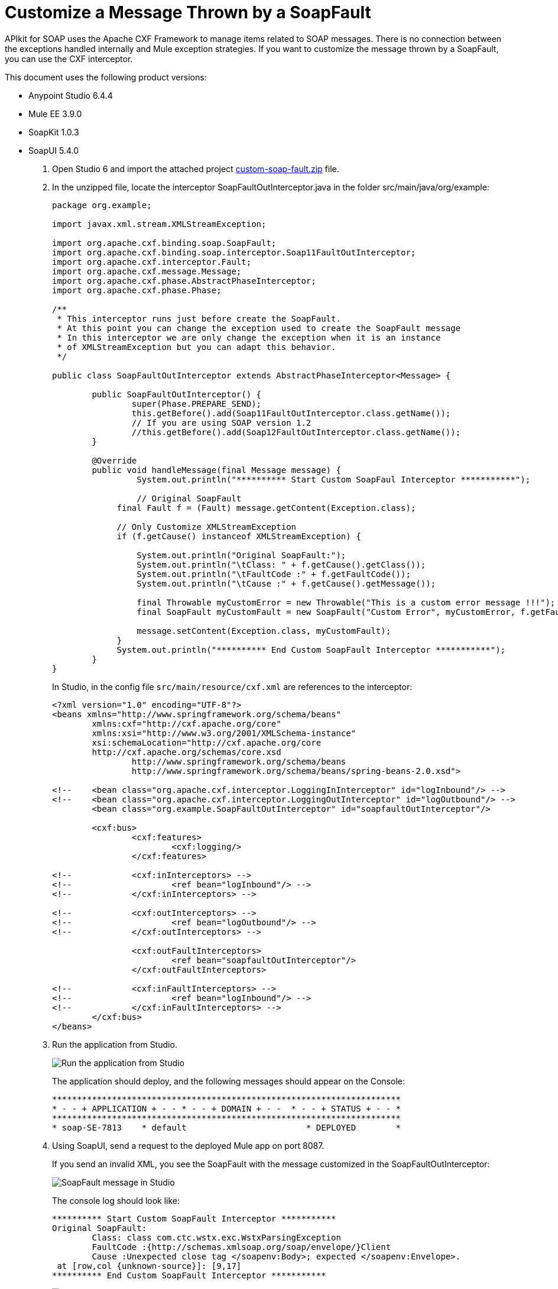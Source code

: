 = Customize a Message Thrown by a SoapFault
:imagesdir: ./_images

APIkit for SOAP uses the Apache CXF Framework to manage items related to SOAP messages. There is no connection between the exceptions handled internally and Mule exception strategies. If you want to customize the message thrown by a SoapFault, you can use the CXF interceptor. 

This document uses the following product versions:

* Anypoint Studio 6.4.4
* Mule EE 3.9.0
* SoapKit 1.0.3
* SoapUI 5.4.0

. Open Studio 6 and import the attached project link:_attachments/custom-soap-fault.zip[custom-soap-fault.zip] file.
. In the unzipped file, locate the interceptor SoapFaultOutInterceptor.java in the folder src/main/java/org/example:
+
[source,java,linenums]
----
package org.example;

import javax.xml.stream.XMLStreamException;

import org.apache.cxf.binding.soap.SoapFault;
import org.apache.cxf.binding.soap.interceptor.Soap11FaultOutInterceptor;
import org.apache.cxf.interceptor.Fault;
import org.apache.cxf.message.Message;
import org.apache.cxf.phase.AbstractPhaseInterceptor;
import org.apache.cxf.phase.Phase;

/**
 * This interceptor runs just before create the SoapFault. 
 * At this point you can change the exception used to create the SoapFault message
 * In this interceptor we are only change the exception when it is an instance 
 * of XMLStreamException but you can adapt this behavior.
 */

public class SoapFaultOutInterceptor extends AbstractPhaseInterceptor<Message> {
	
	public SoapFaultOutInterceptor() {
		super(Phase.PREPARE_SEND);
		this.getBefore().add(Soap11FaultOutInterceptor.class.getName());
		// If you are using SOAP version 1.2
		//this.getBefore().add(Soap12FaultOutInterceptor.class.getName());
	}
 
	@Override
	public void handleMessage(final Message message) {
  		 System.out.println("********** Start Custom SoapFaul Interceptor ***********");
		
  		 // Original SoapFault
	     final Fault f = (Fault) message.getContent(Exception.class);
	     
	     // Only Customize XMLStreamException
	     if (f.getCause() instanceof XMLStreamException) {
	     
	    	 System.out.println("Original SoapFault:");
	    	 System.out.println("\tClass: " + f.getCause().getClass());
	    	 System.out.println("\tFaultCode :" + f.getFaultCode());
	     	 System.out.println("\tCause :" + f.getCause().getMessage());
	     
	    	 final Throwable myCustomError = new Throwable("This is a custom error message !!!"); 
	    	 final SoapFault myCustomFault = new SoapFault("Custom Error", myCustomError, f.getFaultCode());
	    		 
	    	 message.setContent(Exception.class, myCustomFault);
	     }
	     System.out.println("********** End Custom SoapFault Interceptor ***********");
	}
}
----
+
In Studio, in the config file `src/main/resource/cxf.xml` are references to the interceptor:
+
[source,xml,linenums]
----
<?xml version="1.0" encoding="UTF-8"?>
<beans xmlns="http://www.springframework.org/schema/beans"
	xmlns:cxf="http://cxf.apache.org/core"
	xmlns:xsi="http://www.w3.org/2001/XMLSchema-instance"
	xsi:schemaLocation="http://cxf.apache.org/core 
	http://cxf.apache.org/schemas/core.xsd 
		http://www.springframework.org/schema/beans 
		http://www.springframework.org/schema/beans/spring-beans-2.0.xsd">
	
<!-- 	<bean class="org.apache.cxf.interceptor.LoggingInInterceptor" id="logInbound"/> -->
<!-- 	<bean class="org.apache.cxf.interceptor.LoggingOutInterceptor" id="logOutbound"/> -->
	<bean class="org.example.SoapFaultOutInterceptor" id="soapfaultOutInterceptor"/>
	
	<cxf:bus>
		<cxf:features>
			<cxf:logging/>
		</cxf:features>
		
<!-- 		<cxf:inInterceptors> -->
<!-- 			<ref bean="logInbound"/> -->
<!-- 		</cxf:inInterceptors> -->
		
<!-- 		<cxf:outInterceptors> -->
<!-- 			<ref bean="logOutbound"/> -->
<!-- 		</cxf:outInterceptors> -->
		
		<cxf:outFaultInterceptors>
			<ref bean="soapfaultOutInterceptor"/>
		</cxf:outFaultInterceptors>
		
<!-- 		<cxf:inFaultInterceptors> -->
<!-- 			<ref bean="logInbound"/> -->
<!-- 		</cxf:inFaultInterceptors> -->
	</cxf:bus>
</beans>
----
+
. Run the application from Studio.
+
image:apikit-run-app.png[Run the application from Studio]
+
The application should deploy, and the following messages should appear on the Console:
+
[source,xml,linenums]
----
**********************************************************************
* - - + APPLICATION + - - * - - + DOMAIN + - -  * - - + STATUS + - - *
**********************************************************************
* soap-SE-7813    * default                        * DEPLOYED        *
----
+
. Using SoapUI, send a request to the deployed Mule app on port 8087.
+
If you send an invalid XML, you see the SoapFault with the message customized in the SoapFaultOutInterceptor:
+
image:apikit-messages-in-studio.png[SoapFault message in Studio]
+
The console log should look like:
+
[source,xml,linenums]
----
********** Start Custom SoapFault Interceptor ***********
Original SoapFault:
	Class: class com.ctc.wstx.exc.WstxParsingException
	FaultCode :{http://schemas.xmlsoap.org/soap/envelope/}Client
	Cause :Unexpected close tag </soapenv:Body>; expected </soapenv:Envelope>.
 at [row,col {unknown-source}]: [9,17]
********** End Custom SoapFault Interceptor ***********
----
+
image:apikit-project-structure.png[Studio project structure]
+
. To get rid of the console exception, you can change the log severity.
+
Include this line (already included but commented out) in the `src/main/resources/log4j2.xml` file:
+
[source,xml,linenums]
----
<!-- CXF, avoid log for invalid XML messages, SE-7813 changing the severity to ERROR -->
 <AsyncLogger name="org.apache.cxf.phase.PhaseInterceptorChain" level="ERROR"/>
----

== See Also

* https://forums.mulesoft.com[MuleSoft Forum]
* https://support.mulesoft.com[Contact MuleSoft Support]

